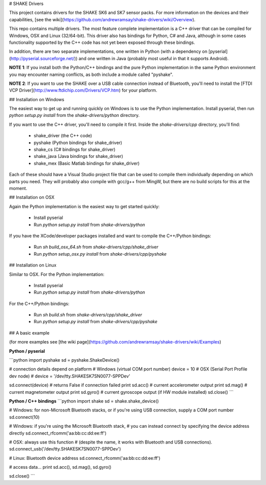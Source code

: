 # SHAKE Drivers

This project contains drivers for the SHAKE SK6 and SK7 sensor packs. For more information on the devices and their capabilities, [see the wiki](https://github.com/andrewramsay/shake-drivers/wiki/Overview).

This repo contains multiple drivers. The most feature complete implementation is a C++ driver that can be compiled for Windows, OSX and Linux (32/64-bit). This driver also has bindings for Python, C# and Java, although in some cases functionality supported by the C++ code has not yet been exposed through these bindings.

In addition, there are two separate implementations, one written in Python (with a dependency on [pyserial](http://pyserial.sourceforge.net/)) and one written in Java (probably most useful in that it supports Android). 

**NOTE 1**: If you install both the Python/C++ bindings and the pure Python implementation in the same Python environment you may encounter naming conflicts, as both include a module called "pyshake".

**NOTE 2**: If you want to use the SHAKE over a USB cable connection instead of Bluetooth, you'll need to install the [FTDI VCP Driver](http://www.ftdichip.com/Drivers/VCP.htm) for your platform.  

## Installation on Windows

The easiest way to get up and running quickly on Windows is to use the Python implementation. Install pyserial, then run `python setup.py install` from the `shake-drivers/python` directory. 

If you want to use the C++ driver, you'll need to compile it first. Inside the `shake-drivers/cpp` directory, you'll find:

 * shake\_driver (the C++ code)
 * pyshake (Python bindings for shake\_driver)
 * shake\_cs (C# bindings for shake\_driver)
 * shake\_java (Java bindings for shake\_driver)
 * shake\_mex (Basic Matlab bindings for shake\_driver)

Each of these should have a Visual Studio project file that can be used to compile them individually depending on which parts you need. They will probably also compile with gcc/g++ from MingW, but there are no build scripts for this at the moment. 

## Installation on OSX

Again the Python implementation is the easiest way to get started quickly:

 * Install pyserial
 * Run `python setup.py install` from `shake-drivers/python`

If you have the XCode/developer packages installed and want to compile the C++/Python bindings:

 * Run `sh build_osx_64.sh` from `shake-drivers/cpp/shake_driver`
 * Run `python setup_osx.py install` from `shake-drivers/cpp/pyshake`

## Installation on Linux

Similar to OSX. For the Python implementation:

 * Install pyserial
 * Run `python setup.py install` from `shake-drivers/python`

For the C++/Python bindings:

 * Run `sh build.sh` from `shake-drivers/cpp/shake_driver`
 * Run `python setup.py install` from `shake-drivers/cpp/pyshake`

## A basic example

(for more examples see [the wiki page](https://github.com/andrewramsay/shake-drivers/wiki/Examples)

**Python / pyserial**

```python
import pyshake
sd = pyshake.ShakeDevice()

# connection details depend on platform
# Windows (virtual COM port number)
device = 10
# OSX (Serial Port Profile dev node)
# device = '/dev/tty.SHAKESK7SN0077-SPPDev'

sd.connect(device) # returns False if connection failed
print sd.acc() # current accelerometer output
print sd.mag() # current magnetometer output
print sd.gyro() # current gyroscope output (if HW module installed)
sd.close()
```

**Python / C++ bindings**
```python
import shake
sd = shake.shake_device()

# Windows: for non-Microsoft Bluetooth stacks, or if you're using USB connection, supply a COM port number
sd.connect(10) 

# Windows: if you're using the Microsoft Bluetooth stack, 
# you can instead connect by specifying the device address directly
sd.connect_rfcomm('aa:bb:cc:dd:ee:ff')

# OSX: always use this function
# (despite the name, it works with Bluetooth and USB connections). 
sd.connect_usb('/dev/tty.SHAKESK7SN0077-SPPDev')

# Linux: Bluetooth device address
sd.connect_rfcomm('aa:bb:cc:dd:ee:ff')

# access data...
print sd.acc(), sd.mag(), sd.gyro()

sd.close()
```




